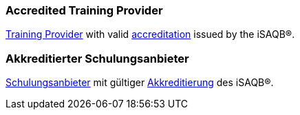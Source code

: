 // tag::EN[]

=== Accredited Training Provider

<<term-training-provider,Training Provider>> with valid <<term-accreditation,accreditation>> issued by the iSAQB(R).

// end::EN[]

// tag::DE[]

=== Akkreditierter Schulungsanbieter

link:\l[Schulungsanbieter] mit gültiger <<term-accreditation,Akkreditierung>>
des iSAQB(R).
// end:DE[]
